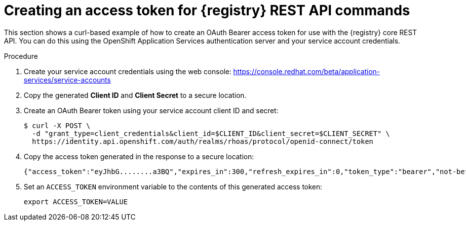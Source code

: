 // Metadata created by nebel
// ParentAssemblies: assemblies/getting-started/as_managing-registry-artifacts-api.adoc

[id="creating-access-token-for-registry-rest-api_{context}"]
= Creating an access token for {registry} REST API commands

[role="_abstract"]
This section shows a curl-based example of how to create an OAuth Bearer access token for use with the {registry} core REST API. You can do this using the OpenShift Application Services authentication server and your service account credentials.

.Prerequisites

ifdef::apicurio-registry,rh-service-registry[]
* {registry} is installed and running in your environment
endif::[]
ifdef::rh-openshift-sr[]
* You have access to the {registry} web console
endif::[]

.Procedure

. Create your service account credentials using the web console: 
https://console.redhat.com/beta/application-services/service-accounts

. Copy the generated *Client ID* and *Client Secret* to a secure location.

. Create an OAuth Bearer token using your service account client ID and secret:  
+
[source,bash]
----
$ curl -X POST \
  -d "grant_type=client_credentials&client_id=$CLIENT_ID&client_secret=$CLIENT_SECRET" \ 
  https://identity.api.openshift.com/auth/realms/rhoas/protocol/openid-connect/token
----
+
.  Copy the access token generated in the response to a secure location:
+
[source,bash]
----
{"access_token":"eyJhbG........a3BQ","expires_in":300,"refresh_expires_in":0,"token_type":"bearer","not-before-policy":0,"scope":"profile email"}
----

. Set an `ACCESS_TOKEN` environment variable to the contents of this generated access token:
+
[source,bash]
----
export ACCESS_TOKEN=VALUE
----


//[role="_additional-resources"]
//.Additional resources
//* For more detail, see .. 
